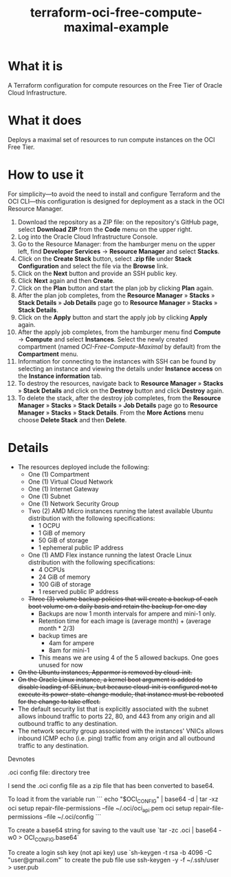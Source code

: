 #+TITLE: terraform-oci-free-compute-maximal-example
* What it is
  A Terraform configuration for compute resources on the Free Tier of Oracle Cloud Infrastructure.
* What it does
  Deploys a maximal set of resources to run compute instances on the OCI Free Tier.
* How to use it
  For simplicity—to avoid the need to install and configure Terraform and the OCI CLI—this configuration is designed for deployment as a stack in the OCI Resource Manager.
  1. Download the repository as a ZIP file: on the repository's GitHub page, select *Download ZIP* from the *Code* menu on the upper right.
  2. Log into the Oracle Cloud Infrastructure Console.
  3. Go to the Resource Manager: from the hamburger menu on the upper left, find *Developer Services* → *Resource Manager* and select *Stacks*.
  4. Click on the *Create Stack* button, select *.zip file* under *Stack Configuration* and select the file via the *Browse* link.
  5. Click on the *Next* button and provide an SSH public key.
  6. Click *Next* again and then *Create*.
  7. Click on the *Plan* button and start the plan job by clicking *Plan* again.
  8. After the plan job completes, from the *Resource Manager* » *Stacks* » *Stack Details* » *Job Details* page go to *Resource Manager* » *Stacks* » *Stack Details*.
  9. Click on the *Apply* button and start the apply job by clicking *Apply* again.
  10. After the apply job completes, from the hamburger menu find *Compute* → *Compute* and select *Instances*. Select the newly created compartment (named /OCI-Free-Compute-Maximal/ by default) from the *Compartment* menu.
  11. Information for connecting to the instances with SSH can be found by selecting an instance and viewing the details under *Instance access* on the *Instance information* tab.
  12. To destroy the resources, navigate back to *Resource Manager* » *Stacks* » *Stack Details* and click on the *Destroy* button and click *Destroy* again.
  13. To delete the stack, after the destroy job completes, from the *Resource Manager* » *Stacks* » *Stack Details* » *Job Details* page go to *Resource Manager* » *Stacks* » *Stack Details*. From the *More Actions* menu choose *Delete Stack* and then *Delete*.
* Details
  - The resources deployed include the following:
    + One (1) Compartment
    + One (1) Virtual Cloud Network
    + One (1) Internet Gateway
    + One (1) Subnet
    + One (1) Network Security Group
    + Two (2) AMD Micro instances running the latest available Ubuntu distribution with the following specifications:
      - 1 OCPU
      - 1 GiB of memory
      - 50 GiB of storage
      - 1 ephemeral public IP address
    + One (1) AMD Flex instance running the latest Oracle Linux distribution with the following specifications:
      - 4 OCPUs
      - 24 GiB of memory
      - 100 GiB of storage
      - 1 reserved public IP address
    + +Three (3) volume backup policies that will create a backup of each boot volume on a daily basis and retain the backup for one day+
      - Backups are now 1 month intervals for ampere and mini-1 only.
      - Retention time for each image is (average month) + (average month * 2/3)
      - backup times are
        - 4am for ampere
        - 8am for mini-1
      - This means we are using 4 of the 5 allowed backups. One goes unused for now
  - +On the Ubuntu instances, Apparmor is removed by cloud-init.+
  - +On the Oracle Linux instance, a kernel boot argument is added to disable loading of SELinux, but because cloud-init is configured not to execute its power-state-change module, that instance must be rebooted for the change to take effect.+
  - The default security list that is explicitly associated with the subnet allows inbound traffic to ports 22, 80, and 443 from any origin and all outbound traffic to any destination.
  - The network security group associated with the instances' VNICs allows inbound ICMP echo (i.e. ping) traffic from any origin and all outbound traffic to any destination.




Devnotes

.oci config file:
directory tree
\begin{lstlisting}
.oci/
.oci/oci_api.pem
.oci/config
\end{lstlisting}
I send the .oci config file as a zip file that has been converted to base64.

To load it from the variable run
```
echo "$OCI_CONFIG" | base64 -d | tar -xz
oci setup repair-file-permissions --file ~/.oci/oci_api.pem 
oci setup repair-file-permissions --file ~/.oci/config 
```

To create a base64 string for saving to the vault use
`tar -zc .oci | base64 -w0 > OCI_CONFIG.base64`


To create a login ssh key (not api key) use
 `sh-keygen -t rsa -b 4096 -C "user@gmail.com"`
  to create the pub file use
 ssh-keygen -y -f ~/.ssh/user > user.pub
 
 
 

